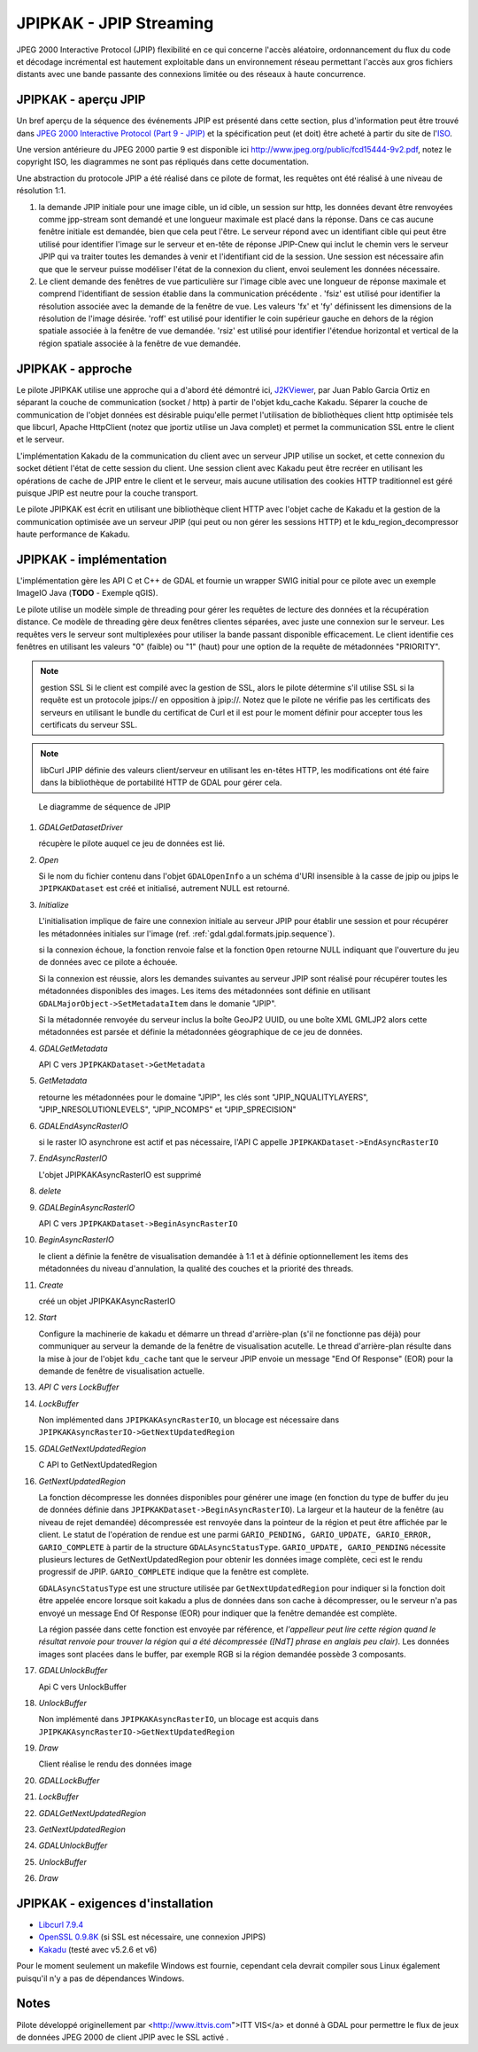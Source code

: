 .. _`gdal.gdal.formats.jpipkak`:

=========================
JPIPKAK - JPIP Streaming
=========================

JPEG 2000 Interactive Protocol (JPIP) flexibilité en ce qui concerne l'accès 
aléatoire, ordonnancement du flux du code et décodage incrémental est hautement 
exploitable dans un environnement réseau permettant l'accès aux gros fichiers 
distants avec une bande passante des connexions limitée ou des réseaux à haute 
concurrence.

JPIPKAK - aperçu JPIP
=======================

Un bref aperçu de la séquence des événements JPIP  est présenté dans cette section, 
plus d'information peut être trouvé dans `JPEG 2000 Interactive Protocol (Part 
9 - JPIP) <http://www.jpeg.org/jpeg2000/j2kpart9.html>`_ et la spécification 
peut (et doit) être acheté à partir du site de l'`ISO <http://www.iso.org>`_.  

Une version antérieure du JPEG 2000 partie 9 est disponible ici
`http://www.jpeg.org/public/fcd15444-9v2.pdf <http://www.jpeg.org/public/fcd15444-9v2.pdf>`_, 
notez le copyright ISO, les diagrammes ne sont pas répliqués dans cette documentation.

Une abstraction du protocole JPIP a été réalisé dans ce pilote de format, les 
requêtes ont été réalisé à une niveau de résolution 1:1.

.. image:: _static/jpipsequence.png


1. la demande JPIP  initiale pour une image cible, un id cible, un session sur 
   http, les données devant être renvoyées comme jpp-stream sont demandé et une 
   longueur maximale est placé dans la réponse. Dans ce cas aucune fenêtre initiale 
   est demandée, bien que cela peut l'être.
   Le serveur répond avec un identifiant cible qui peut être utilisé pour identifier 
   l'image sur le serveur et en-tête de réponse JPIP-Cnew qui inclut le chemin 
   vers le serveur JPIP qui va traiter toutes les demandes à venir et l'identifiant 
   cid de la session. Une session est nécessaire afin que que le serveur puisse 
   modéliser l'état de la connexion du client, envoi seulement les données nécessaire.
2. Le client demande des fenêtres de vue particulière sur l'image cible avec une 
   longueur de réponse maximale et comprend l'identifiant de session établie 
   dans la communication précédente .
   'fsiz' est utilisé pour identifier la résolution associée avec la demande de 
   la fenêtre de vue. Les valeurs 'fx' et 'fy' définissent les dimensions de 
   la résolution de l'image désirée.
   'roff' est utilisé pour identifier le coin supérieur gauche en dehors de la 
   région spatiale associée à la fenêtre de vue demandée.
   'rsiz' est utilisé pour identifier l'étendue horizontal et vertical de la 
   région spatiale associée à la fenêtre de vue demandée.

JPIPKAK - approche
===================

Le pilote JPIPKAK utilise une approche qui a d'abord été démontré ici, 
`J2KViewer <http://www.drc-dev.ohiolink.edu/browser/J2KViewer>`_, par Juan Pablo 
Garcia Ortiz en séparant la couche de communication (socket / http) à partir de 
l'objet kdu_cache Kakadu. Séparer la couche de communication de l'objet données 
est désirable puiqu'elle permet l'utilisation de bibliothèques client http 
optimisée tels que libcurl, Apache HttpClient (notez que jportiz utilise un 
Java complet) et permet la communication SSL entre le client et le serveur.

L'implémentation Kakadu de la communication du client avec un serveur JPIP utilise 
un socket, et cette connexion du socket détient l'état de cette session du client. 
Une session client avec Kakadu peut être recréer en utilisant les opérations de 
cache de JPIP entre le client et le serveur, mais aucune utilisation des cookies 
HTTP traditionnel est géré puisque JPIP est neutre pour la couche transport.

Le pilote JPIPKAK est écrit en utilisant une bibliothèque client HTTP avec l'objet 
cache de Kakadu et la gestion de la communication optimisée ave un serveur JPIP 
(qui peut ou non gérer les sessions HTTP) et le kdu_region_decompressor haute 
performance de Kakadu.

.. image:: _static/components.png

JPIPKAK - implémentation
=========================

L'implémentation gère les API C et C++ de GDAL et fournie un wrapper SWIG initial 
pour ce pilote avec un exemple ImageIO Java (**TODO** - Exemple qGIS).

Le pilote utilise un modèle simple de threading pour gérer les requêtes de lecture 
des données et la récupération distance. Ce modèle de threading gère deux fenêtres 
clientes séparées, avec juste une connexion sur le serveur. Les requêtes vers le 
serveur sont multiplexées pour utiliser la bande passant disponible efficacement. 
Le client identifie ces fenêtres en utilisant les valeurs "0" (faible) ou "1" 
(haut) pour une option de la requête de métadonnées "PRIORITY".

.. note:: gestion SSL
    Si le client est compilé avec la gestion de SSL, alors le pilote détermine s'il 
    utilise SSL si la requête est un protocole jpips:// en opposition à jpip://. Notez 
    que le pilote ne vérifie pas les certificats des serveurs en utilisant le bundle 
    du certificat de Curl et il est pour le moment définir pour accepter tous les 
    certificats du serveur SSL.

.. note:: libCurl
    JPIP définie des valeurs client/serveur en utilisant les en-têtes HTTP, les 
    modifications ont été faire dans la bibliothèque de portabilité HTTP de GDAL pour 
    gérer cela.

.. _`gdal.gdal.formats.jpip.sequence`:

.. figure:: _static/gdalsequence.png

    Le diagramme de séquence de JPIP

1. *GDALGetDatasetDriver*
   
   récupère le pilote auquel ce jeu de données est lié.
2. *Open*
   
   Si le nom du fichier contenu dans l'objet ``GDALOpenInfo`` a un schéma d'URI 
   insensible à la casse de jpip ou jpips le ``JPIPKAKDataset`` est créé et 
   initialisé, autrement NULL est retourné.
3. *Initialize*

   L'initialisation implique de faire une connexion initiale au serveur JPIP pour 
   établir une session et pour récupérer les métadonnées initiales sur l'image 
   (ref. :ref:`gdal.gdal.formats.jpip.sequence`).

   si la connexion échoue, la fonction renvoie false et la fonction ``Open`` 
   retourne NULL indiquant que l'ouverture du jeu de données avec ce pilote a 
   échouée.

   Si la connexion est réussie, alors les demandes suivantes au serveur JPIP sont 
   réalisé pour récupérer toutes les métadonnées disponibles des images. Les 
   items des métadonnées sont définie en utilisant 
   ``GDALMajorObject->SetMetadataItem`` dans le domanie "JPIP".

   Si la métadonnée renvoyée du serveur inclus la boîte GeoJP2 UUID, ou une boîte 
   XML GMLJP2 alors cette métadonnées est parsée et définie la métadonnées 
   géographique de ce jeu de données.

4. *GDALGetMetadata*

   API C vers ``JPIPKAKDataset->GetMetadata``
5. *GetMetadata*

   retourne les métadonnées pour le domaine "JPIP", les clés sont "JPIP_NQUALITYLAYERS", 
   "JPIP_NRESOLUTIONLEVELS", "JPIP_NCOMPS" et "JPIP_SPRECISION" 
6. *GDALEndAsyncRasterIO*

   si le raster IO asynchrone est actif et pas nécessaire, l'API C appelle 
   ``JPIPKAKDataset->EndAsyncRasterIO``
7. *EndAsyncRasterIO*

   L'objet JPIPKAKAsyncRasterIO est supprimé
8. *delete*
9. *GDALBeginAsyncRasterIO*

   API C vers ``JPIPKAKDataset->BeginAsyncRasterIO``
10. *BeginAsyncRasterIO*

    le client a définie la fenêtre de visualisation demandée à 1:1 et à définie 
    optionnellement les items des métadonnées du niveau d'annulation, la qualité 
    des couches et la priorité des threads.
11. *Create*

    créé un objet JPIPKAKAsyncRasterIO
12. *Start*

    Configure la machinerie de kakadu et démarre un thread d'arrière-plan (s'il 
    ne fonctionne pas déjà) pour communiquer au serveur la demande de la fenêtre 
    de visualisation acutelle. 
    Le thread d'arrière-plan résulte dans la mise à jour de l'objet ``kdu_cache`` 
    tant que le serveur JPIP envoie un message "End Of Response" (EOR) pour la 
    demande de fenêtre de visualisation actuelle.
13. *API C vers LockBuffer*
14. *LockBuffer*

    Non implémented dans ``JPIPKAKAsyncRasterIO``, un blocage est nécessaire dans 
    ``JPIPKAKAsyncRasterIO->GetNextUpdatedRegion``
15. *GDALGetNextUpdatedRegion*

    C API to GetNextUpdatedRegion
16. *GetNextUpdatedRegion*

    La fonction décompresse les données disponibles pour générer une image (en 
    fonction du type de buffer du jeu de données définie dans 
    ``JPIPKAKDataset->BeginAsyncRasterIO``). La largeur et la hauteur de la fenêtre 
    (au niveau de rejet demandée) décompressée est renvoyée dans la pointeur de 
    la région et peut être affichée par le client. Le statut de l'opération de 
    rendue est une parmi ``GARIO_PENDING, GARIO_UPDATE, GARIO_ERROR, 
    GARIO_COMPLETE`` à partir de la structure ``GDALAsyncStatusType``. 
    ``GARIO_UPDATE, GARIO_PENDING`` nécessite plusieurs lectures de GetNextUpdatedRegion 
    pour obtenir les données image complète, ceci est le rendu progressif de JPIP. 
    ``GARIO_COMPLETE`` indique que la fenêtre est complète.
    
    ``GDALAsyncStatusType`` est une structure utilisée par ``GetNextUpdatedRegion`` 
    pour indiquer si la fonction doit être appelée encore lorsque soit kakadu a 
    plus de données dans son cache à décompresser, ou le serveur n'a pas envoyé 
    un message End Of Response (EOR) pour indiquer que la fenêtre demandée est 
    complète.

    La région passée dans cette fonction est envoyée par référence, et *l'appelleur 
    peut lire cette région quand le résultat renvoie pour trouver la région qui 
    a été décompressée ([NdT] phrase en anglais peu clair)*. Les données images 
    sont placées dans le buffer, par exemple RGB si la région demandée possède 3 
    composants.
17. *GDALUnlockBuffer*

    Api C vers UnlockBuffer
18. *UnlockBuffer*

    Non implémenté dans ``JPIPKAKAsyncRasterIO``, un blocage est acquis dans 
    ``JPIPKAKAsyncRasterIO->GetNextUpdatedRegion``
19. *Draw*

    Client réalise le rendu des données image
20. *GDALLockBuffer*
21. *LockBuffer*
22. *GDALGetNextUpdatedRegion*
23. *GetNextUpdatedRegion*
24. *GDALUnlockBuffer*
25. *UnlockBuffer*
26. *Draw*

JPIPKAK - exigences d'installation
====================================

* `Libcurl 7.9.4 <http://curl.haxx.se/>`_
* `OpenSSL 0.9.8K <http://www.openssl.org/>`_ (si SSL est nécessaire, une 
  connexion JPIPS)
* `Kakadu <http://www.kakadusoftware.com>`_ (testé avec v5.2.6 et v6)

Pour le moment seulement un makefile Windows est fournie, cependant cela devrait 
compiler sous Linux également puisqu'il n'y a pas de dépendances Windows.

.. seealso::

  * `JPEG 2000 Interactive Protocol (Part 9 - JPIP) <http://www.jpeg.org/jpeg2000/j2kpart9.html>`_
  * `http://www.opengeospatial.org/standards/gmljp2 <http://www.opengeospatial.org/standards/gmljp2>`_
  * `Kakadu Software <http://www.kakadusoftware.com>`_
  * `IAS demo (example JPIP(S) streams) <http://iasdemo.ittvis.com/>`_

Notes
======

Pilote développé originellement par <http://www.ittvis.com">ITT VIS</a> et donné 
à GDAL pour permettre le flux de jeux de données JPEG 2000 de client JPIP avec 
le SSL activé .

.. yjacolin at free.fr, Yves Jacolin - 2011/08/08 (trunk 21570)